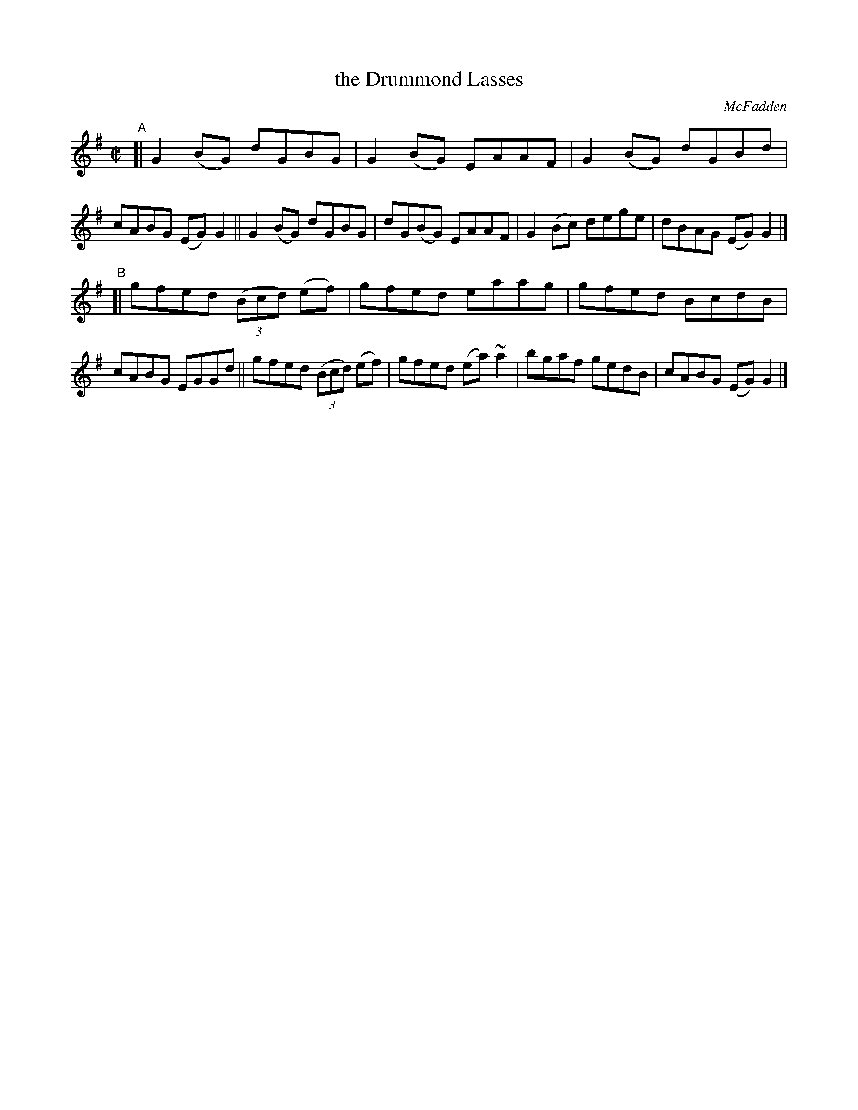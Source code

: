 X: 1436
T: the Drummond Lasses
R: reel
%S: s:2 b:16(8+8)
B: O'Neill's 1850 #1436
O: McFadden
Z: Bob Safranek, rjs@gsp.org
Z: Ornament (~) is a turn.
M: C|
L: 1/8
K: G
"^A"[|\
G2(BG) dGBG | G2(BG) EAAF | G2(BG) dGBd | cABG (EG)G2 ||\
G2(BG) dGBG | dG(BG) EAAF | G2(Bc) dege | dBAG (EG)G2 |]
"^B"[|\
gfed ((3Bcd) (ef) | gfed eaag | gfed BcdB | cABG EGGd ||\
gfed ((3Bcd) (ef) | gfed (ea)~a2 | bgaf gedB | cABG (EG) G2 |]
